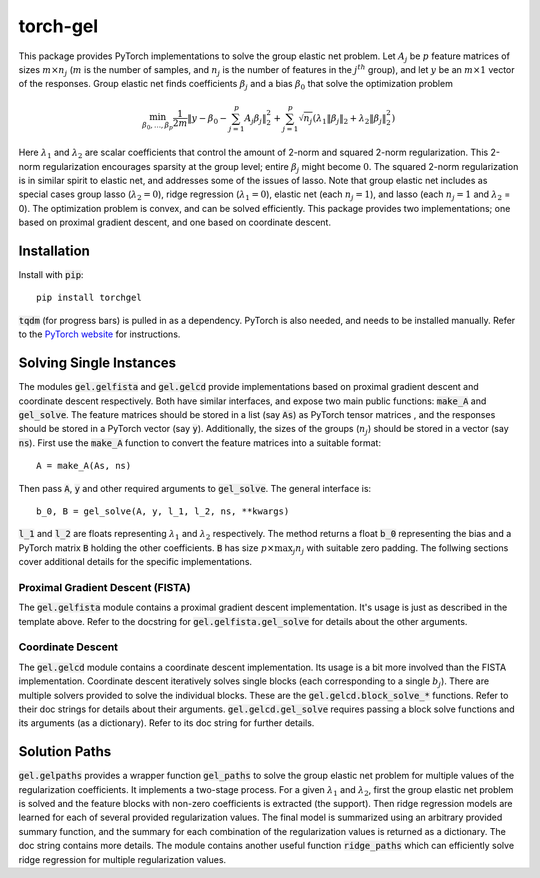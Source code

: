 torch-gel
=========

This package provides PyTorch implementations to solve the group elastic net
problem. Let :math:`A_j` be :math:`p` feature matrices of sizes :math:`m \times
n_j` (:math:`m` is the number of samples, and :math:`n_j` is the number of
features in the :math:`j^{th}` group), and let :math:`y` be an :math:`m \times
1` vector of the responses. Group elastic net finds coefficients :math:`\beta_j`
and a bias :math:`\beta_0` that solve the optimization problem

.. math::
    \min_{\beta_0,\dots,\beta_p} \frac{1}{2m}\|y - \beta_0 - \sum_{j=1}^p
        A_j\beta_j\|_2^2 + \sum_{j=1}^p\sqrt{n_j}(\lambda_1\|\beta_j\|_2 +
        \lambda_2\|\beta_j\|_2^2)

Here :math:`\lambda_1` and :math:`\lambda_2` are scalar coefficients that
control the amount of 2-norm and squared 2-norm regularization.
This 2-norm regularization encourages sparsity at the group level; entire
:math:`\beta_j` might become :math:`0`. The squared 2-norm regularization is
in similar spirit to elastic net, and addresses some of the issues of lasso.
Note that group elastic net includes as special cases group lasso
(:math:`\lambda_2 = 0`), ridge regression (:math:`\lambda_1 = 0`), elastic net
(each :math:`n_j = 1`), and lasso (each :math:`n_j = 1` and :math:`\lambda_2` =
0). The optimization problem is convex, and can be solved efficiently. This
package provides two implementations; one based on proximal gradient descent,
and one based on coordinate descent.

Installation
------------
Install with :code:`pip`::

    pip install torchgel

:code:`tqdm` (for progress bars) is pulled in as a dependency. PyTorch is also
needed, and needs to be installed manually. Refer to the `PyTorch website
<http://pytorch.org>`_ for instructions.

Solving Single Instances
------------------------
The modules :code:`gel.gelfista` and :code:`gel.gelcd` provide implementations
based on proximal gradient descent and coordinate descent respectively. Both
have similar interfaces, and expose two main public functions: :code:`make_A`
and :code:`gel_solve`. The feature matrices should be stored in a list
(say :code:`As`) as PyTorch tensor matrices , and the responses should be stored
in a PyTorch vector (say :code:`y`). Additionally, the sizes of the groups
(:math:`n_j`) should be stored in a vector (say :code:`ns`). First use the
:code:`make_A` function to convert the feature matrices into a suitable format::

    A = make_A(As, ns)

Then pass :code:`A`, :code:`y` and other required arguments to
:code:`gel_solve`. The general interface is::

    b_0, B = gel_solve(A, y, l_1, l_2, ns, **kwargs)

:code:`l_1` and :code:`l_2` are floats representing :math:`\lambda_1` and
:math:`\lambda_2` respectively. The method returns a float :code:`b_0`
representing the bias and a PyTorch matrix :code:`B` holding the other
coefficients. :code:`B` has size :math:`p \times \max_j n_j` with suitable zero
padding. The follwing sections cover additional details for the specific
implementations.

Proximal Gradient Descent (FISTA)
~~~~~~~~~~~~~~~~~~~~~~~~~~~~~~~~~
The :code:`gel.gelfista` module contains a proximal gradient descent
implementation. It's usage is just as described in the template above.
Refer to the docstring for :code:`gel.gelfista.gel_solve` for details about
the other arguments.

Coordinate Descent
~~~~~~~~~~~~~~~~~~
The :code:`gel.gelcd` module contains a coordinate descent implementation. Its
usage is a bit more involved than the FISTA implementation. Coordinate descent
iteratively solves single blocks (each corresponding to a single :math:`b_j`).
There are multiple solvers provided to solve the individual blocks. These are
the :code:`gel.gelcd.block_solve_*` functions. Refer to their doc strings for
details about their arguments. :code:`gel.gelcd.gel_solve` requires passing a
block solve functions and its arguments (as a dictionary). Refer to its doc
string for further details.

Solution Paths
--------------
:code:`gel.gelpaths` provides a wrapper function :code:`gel_paths` to solve
the group elastic net problem for multiple values of the regularization
coefficients. It implements a two-stage process. For a given :math:`\lambda_1`
and :math:`\lambda_2`, first the group elastic net problem is solved and the
feature blocks with non-zero coefficients is extracted (the support). Then
ridge regression models are learned for each of several provided regularization
values. The final model is summarized using an arbitrary provided summary
function, and the summary for each combination of the regularization values is
returned as a dictionary. The doc string contains more details. The module
contains another useful function :code:`ridge_paths` which can efficiently
solve ridge regression for multiple regularization values.
